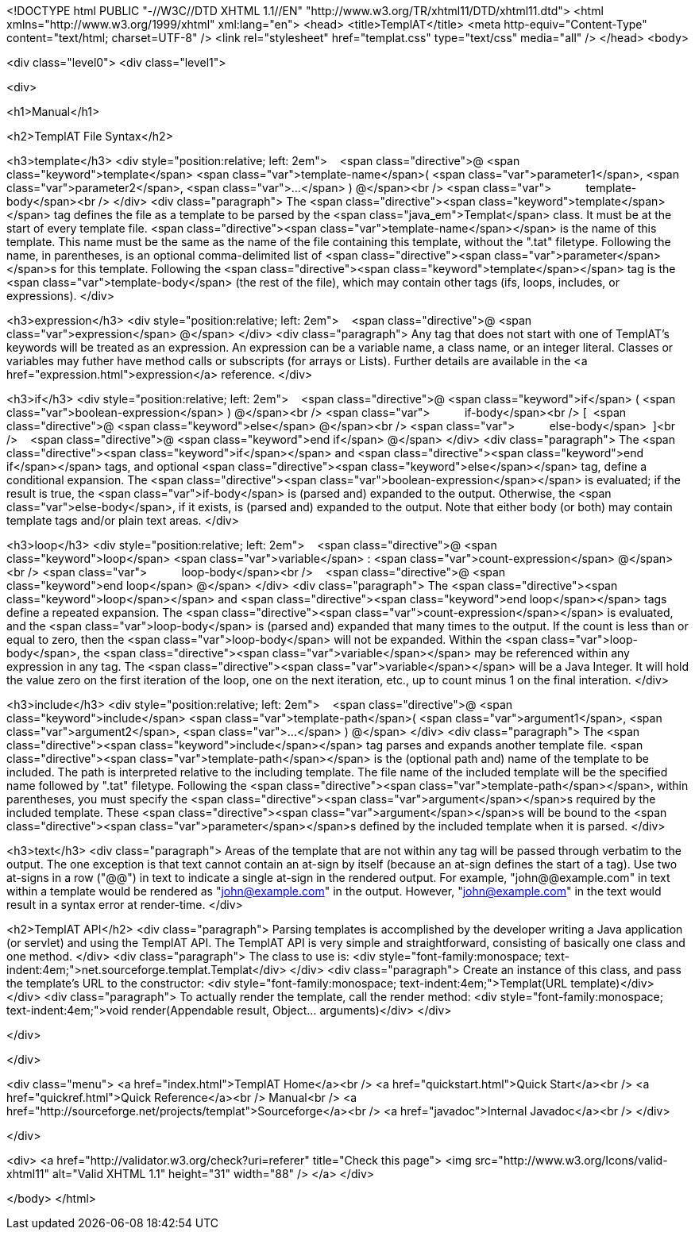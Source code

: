 <!DOCTYPE html PUBLIC "-//W3C//DTD XHTML 1.1//EN" "http://www.w3.org/TR/xhtml11/DTD/xhtml11.dtd">
<html xmlns="http://www.w3.org/1999/xhtml" xml:lang="en">
<head>
<title>TemplAT</title>
<meta http-equiv="Content-Type" content="text/html; charset=UTF-8" />
<link rel="stylesheet" href="templat.css" type="text/css" media="all" />
</head>
<body>

<div class="level0">
<div class="level1">



<div>

<h1>Manual</h1>

<h2>TemplAT File Syntax</h2>

<h3>template</h3>
<div style="position:relative; left: 2em">
&nbsp;&nbsp;&nbsp;<span class="directive">@&nbsp;<span class="keyword">template</span>&nbsp;<span class="var">template-name</span>(&nbsp;<span class="var">parameter1</span>,&nbsp;<span class="var">parameter2</span>,&nbsp;<span class="var">...</span>&nbsp;)&nbsp;@</span><br />
<span class="var">&nbsp;&nbsp;&nbsp;&nbsp;&nbsp;&nbsp;&nbsp;&nbsp;&nbsp;&nbsp;&nbsp;template-body</span><br />
</div>
<div class="paragraph">
The <span class="directive"><span class="keyword">template</span></span> tag defines the file as a
template to be parsed by the <span class="java_em">Templat</span> class. It must be at the start of
every template file. <span class="directive"><span class="var">template-name</span></span>
is the name of this template. This name must be the
same as the name of the file containing this template, without the ".tat" filetype.
Following the name, in parentheses, is an optional comma-delimited list of
<span class="directive"><span class="var">parameter</span></span>s for this template.
Following the <span class="directive"><span class="keyword">template</span></span> tag
is the <span class="var">template-body</span> (the rest of the file), which may contain other tags (ifs, loops, includes, or expressions).
</div>

<h3>expression</h3>
<div style="position:relative; left: 2em">
&nbsp;&nbsp;&nbsp;<span class="directive">@&nbsp;<span class="var">expression</span>&nbsp;@</span>
</div>
<div class="paragraph">
Any tag that does not start with one of TemplAT's keywords will be treated as an expression.
An expression can be a variable name, a class name, or an integer literal. Classes or variables
may futher have method calls or subscripts (for arrays or Lists). Further details are available in
the <a href="expression.html">expression</a> reference.
</div>

<h3>if</h3>
<div style="position:relative; left: 2em">
&nbsp;&nbsp;&nbsp;<span class="directive">@&nbsp;<span class="keyword">if</span>&nbsp;(&nbsp;<span class="var">boolean-expression</span>&nbsp;)&nbsp;@</span><br />
<span class="var">&nbsp;&nbsp;&nbsp;&nbsp;&nbsp;&nbsp;&nbsp;&nbsp;&nbsp;&nbsp;&nbsp;if-body</span><br />
[&nbsp;&nbsp;<span class="directive">@&nbsp;<span class="keyword">else</span>&nbsp;@</span><br />
<span class="var">&nbsp;&nbsp;&nbsp;&nbsp;&nbsp;&nbsp;&nbsp;&nbsp;&nbsp;&nbsp;&nbsp;else-body</span>&nbsp;&nbsp;]<br />
&nbsp;&nbsp;&nbsp;<span class="directive">@&nbsp;<span class="keyword">end&nbsp;if</span>&nbsp;@</span>
</div>
<div class="paragraph">
The <span class="directive"><span class="keyword">if</span></span> and <span class="directive"><span class="keyword">end if</span></span> tags,
and optional <span class="directive"><span class="keyword">else</span></span> tag, define a conditional expansion.
The <span class="directive"><span class="var">boolean-expression</span></span> is evaluated; if the result is true,
the <span class="var">if-body</span> is (parsed and) expanded to the output. Otherwise,
the <span class="var">else-body</span>, if it exists, is (parsed and) expanded to the
output. Note that either body (or both) may contain template tags and/or plain text areas.
</div>

<h3>loop</h3>
<div style="position:relative; left: 2em">
&nbsp;&nbsp;&nbsp;<span class="directive">@&nbsp;<span class="keyword">loop</span>&nbsp;<span class="var">variable</span>&nbsp;:&nbsp;<span class="var">count-expression</span>&nbsp;@</span><br />
<span class="var">&nbsp;&nbsp;&nbsp;&nbsp;&nbsp;&nbsp;&nbsp;&nbsp;&nbsp;&nbsp;&nbsp;loop-body</span><br />
&nbsp;&nbsp;&nbsp;<span class="directive">@&nbsp;<span class="keyword">end&nbsp;loop</span>&nbsp;@</span>
</div>
<div class="paragraph">
The <span class="directive"><span class="keyword">loop</span></span> and <span class="directive"><span class="keyword">end loop</span></span> tags
define a repeated expansion. The <span class="directive"><span class="var">count-expression</span></span> is evaluated, and
the <span class="var">loop-body</span> is (parsed and) expanded that many times to the output. If the count is less than or equal to zero, then
the <span class="var">loop-body</span> will not be expanded. Within the <span class="var">loop-body</span>, the
<span class="directive"><span class="var">variable</span></span> may be referenced within any expression in any tag. The
<span class="directive"><span class="var">variable</span></span> will be a Java Integer. It will hold the value
zero on the first iteration of the loop, one on the next iteration, etc., up to count minus 1 on the final interation.
</div>

<h3>include</h3>
<div style="position:relative; left: 2em">
&nbsp;&nbsp;&nbsp;<span class="directive">@&nbsp;<span class="keyword">include</span>&nbsp;<span class="var">template-path</span>(&nbsp;<span class="var">argument1</span>,&nbsp;<span class="var">argument2</span>,&nbsp;<span class="var">...</span>&nbsp;)&nbsp;@</span>
</div>
<div class="paragraph">
The <span class="directive"><span class="keyword">include</span></span> tag parses and expands
another template file.
<span class="directive"><span class="var">template-path</span></span> is the (optional path and) name
of the template to be included. The path is interpreted relative to the including template. The
file name of the included template will be the specified name followed by ".tat" filetype. Following
the <span class="directive"><span class="var">template-path</span></span>, within parentheses, you must specify
the <span class="directive"><span class="var">argument</span></span>s required by the included template. These
<span class="directive"><span class="var">argument</span></span>s will be bound to the
<span class="directive"><span class="var">parameter</span></span>s defined
by the included template when it is parsed.
</div>

<h3>text</h3>
<div class="paragraph">
Areas of the template that are not within any tag will be passed through verbatim to the output.
The one exception is that text cannot contain an at-sign by itself (because an at-sign defines the
start of a tag). Use two at-signs in a row ("@@") in text to indicate a single at-sign in the rendered output.
For example, "john@@example.com" in text within a template would be rendered as "john@example.com" in the
output. However, "john@example.com" in the text would result in a syntax error at render-time.
</div>

<h2>TemplAT API</h2>
<div class="paragraph">
Parsing templates is accomplished by the developer writing a Java application (or servlet) and
using the TemplAT API. The TemplAT API is very simple and straightforward, consisting of basically one
class and one method.
</div>
<div class="paragraph">
The class to use is:
<div style="font-family:monospace; text-indent:4em;">net.sourceforge.templat.Templat</div>
</div>
<div class="paragraph">
Create an instance of this class, and pass the template's URL to the constructor:
<div style="font-family:monospace; text-indent:4em;">Templat(URL template)</div>
</div>
<div class="paragraph">
To actually render the template, call the render method:
<div style="font-family:monospace; text-indent:4em;">void render(Appendable result, Object... arguments)</div>
</div>




</div>



</div>

<div class="menu">
<a href="index.html">TemplAT Home</a><br />
<a href="quickstart.html">Quick Start</a><br />
<a href="quickref.html">Quick Reference</a><br />
Manual<br />
<a href="http://sourceforge.net/projects/templat">Sourceforge</a><br />
<a href="javadoc">Internal Javadoc</a><br />
</div>

</div>

<div>
<a href="http://validator.w3.org/check?uri=referer" title="Check this page">
<img src="http://www.w3.org/Icons/valid-xhtml11" alt="Valid XHTML 1.1" height="31" width="88" />
</a>
</div>

</body>
</html>
